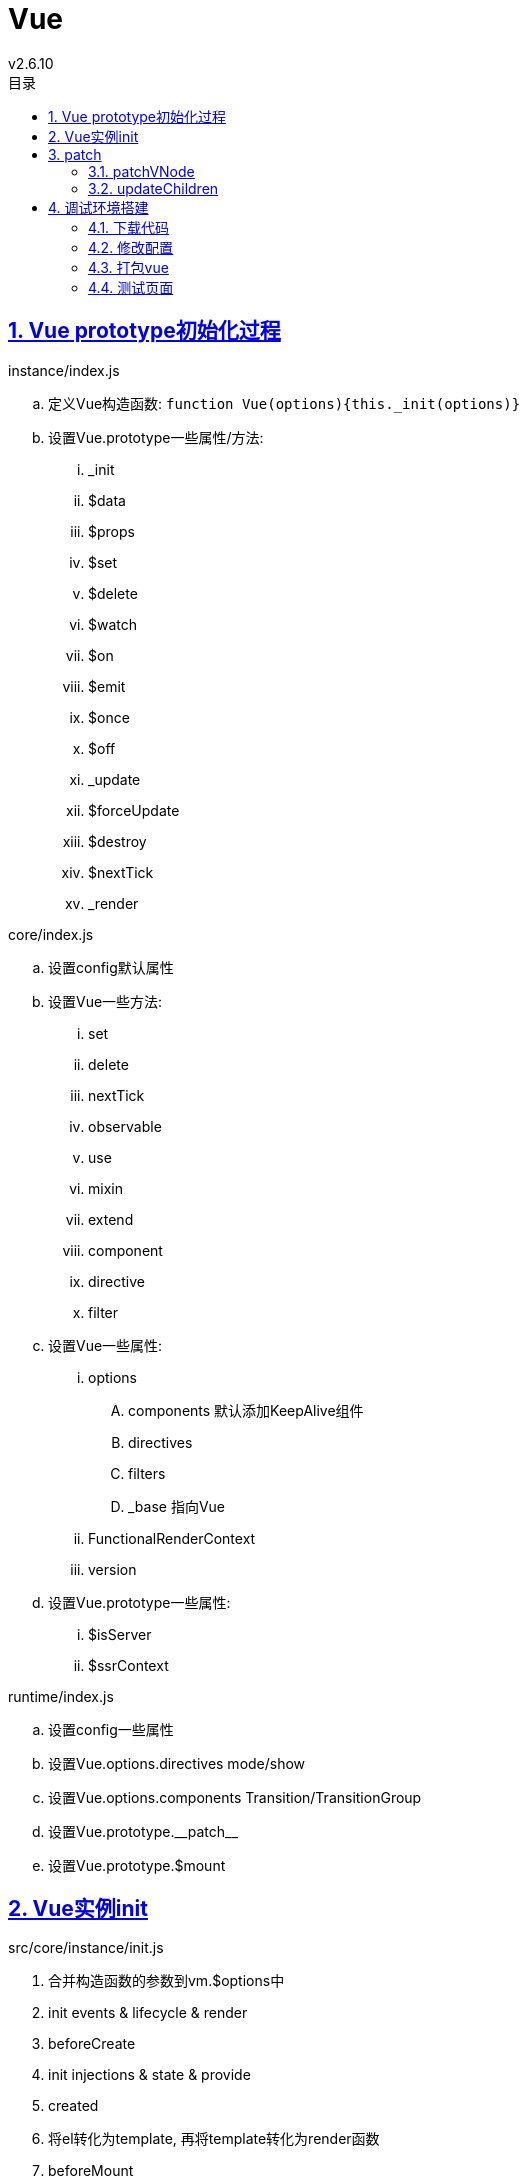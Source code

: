= Vue
v2.6.10
:icons: font
:source-highlighter: highlightjs
:highlightjs-theme: idea
:hardbreaks:
:sectlinks:
:sectnums:
:stem:
:toc: left
:toclevels: 3
:toc-title: 目录
:tabsize: 4
:docinfo: shared

[#Vue-prototype-init]
== Vue prototype初始化过程

.instance/index.js
.. 定义Vue构造函数: `function Vue(options){this._init(options)}`
.. 设置Vue.prototype一些属性/方法:
... _init
... $data
... $props
... $set
... $delete
... $watch
... $on
... $emit
... $once
... $off
... _update
... $forceUpdate
... $destroy
... $nextTick
... _render

.core/index.js
.. 设置config默认属性
.. 设置Vue一些方法:
... set
... delete
... nextTick
... observable
... use
... mixin
... extend
... component
... directive
... filter
.. 设置Vue一些属性:
... options
.... components 默认添加KeepAlive组件
.... directives
.... filters
.... _base 指向Vue
... FunctionalRenderContext
... version
.. 设置Vue.prototype一些属性:
... $isServer
... $ssrContext

.runtime/index.js
.. 设置config一些属性
.. 设置Vue.options.directives mode/show
.. 设置Vue.options.components Transition/TransitionGroup
.. 设置Vue.prototype.\\__patch__
.. 设置Vue.prototype.$mount

[#Vue-instance-init]
== Vue实例init

.src/core/instance/init.js
. 合并构造函数的参数到vm.$options中
. init events & lifecycle & render
. beforeCreate
. init injections & state & provide
. created
. 将el转化为template, 再将template转化为render函数
. beforeMount
. $mount
.. new Watcher()
.. vm.render(): 调用 `vm.$createElement` 将html转成VNode
.. 将解析后的VNode append到el的parent的children下
.. 将旧的el删除
. mounted

[#Vue-patch]
== patch

NOTE: *sameVnode:* ① key相同.
② 如果是文本节点, 则文本内容相同.
③ 如果是input标签, 则type相同.

=== patchVNode

. updateAttrs
. updateClass
. updateDOMListeners
. updateDOMProps
. updateStyle
. update
. updateDirectives

=== updateChildren

[source,javascript]
.src/core/vdom/patch.js
----
function updateChildren (parentElm, oldCh, newCh, insertedVnodeQueue, removeOnly) {
    let oldStartIdx = 0;
    let newStartIdx = 0;
    let oldEndIdx = oldCh.length - 1;
    let oldStartVnode = oldCh[0];
    let oldEndVnode = oldCh[oldEndIdx];
    let newEndIdx = newCh.length - 1;
    let newStartVnode = newCh[0];
    let newEndVnode = newCh[newEndIdx]; // <1>
    let oldKeyToIdx, idxInOld, vnodeToMove, refElm;
    const canMove = !removeOnly;
    while (oldStartIdx <= oldEndIdx && newStartIdx <= newEndIdx) {
      if (isUndef(oldStartVnode)) {
        oldStartVnode = oldCh[++oldStartIdx] // Vnode has been moved left
      } else if (isUndef(oldEndVnode)) {
        oldEndVnode = oldCh[--oldEndIdx]
      } else if (sameVnode(oldStartVnode, newStartVnode)) { // <2>
        patchVnode(oldStartVnode, newStartVnode, insertedVnodeQueue, newCh, newStartIdx);
        oldStartVnode = oldCh[++oldStartIdx];
        newStartVnode = newCh[++newStartIdx]
      } else if (sameVnode(oldEndVnode, newEndVnode)) { // <3>
        patchVnode(oldEndVnode, newEndVnode, insertedVnodeQueue, newCh, newEndIdx);
        oldEndVnode = oldCh[--oldEndIdx];
        newEndVnode = newCh[--newEndIdx]
      } else if (sameVnode(oldStartVnode, newEndVnode)) { // <4>
        patchVnode(oldStartVnode, newEndVnode, insertedVnodeQueue, newCh, newEndIdx);
        canMove && nodeOps.insertBefore(parentElm, oldStartVnode.elm, nodeOps.nextSibling(oldEndVnode.elm));
        oldStartVnode = oldCh[++oldStartIdx];
        newEndVnode = newCh[--newEndIdx]
      } else if (sameVnode(oldEndVnode, newStartVnode)) { // <5>
        patchVnode(oldEndVnode, newStartVnode, insertedVnodeQueue, newCh, newStartIdx);
        canMove && nodeOps.insertBefore(parentElm, oldEndVnode.elm, oldStartVnode.elm);
        oldEndVnode = oldCh[--oldEndIdx];
        newStartVnode = newCh[++newStartIdx]
      } else {
        if (isUndef(oldKeyToIdx)) oldKeyToIdx = createKeyToOldIdx(oldCh, oldStartIdx, oldEndIdx);
        idxInOld = isDef(newStartVnode.key)
          ? oldKeyToIdx[newStartVnode.key]
          : findIdxInOld(newStartVnode, oldCh, oldStartIdx, oldEndIdx); // <6>
        if (isUndef(idxInOld)) { // <7>
          createElm(newStartVnode, insertedVnodeQueue, parentElm, oldStartVnode.elm, false, newCh, newStartIdx)
        } else {
          vnodeToMove = oldCh[idxInOld];
          if (sameVnode(vnodeToMove, newStartVnode)) { // <8>
            patchVnode(vnodeToMove, newStartVnode, insertedVnodeQueue, newCh, newStartIdx);
            oldCh[idxInOld] = undefined;
            canMove && nodeOps.insertBefore(parentElm, vnodeToMove.elm, oldStartVnode.elm)
          } else { // <9>
            createElm(newStartVnode, insertedVnodeQueue, parentElm, oldStartVnode.elm, false, newCh, newStartIdx)
          }
        }
        newStartVnode = newCh[++newStartIdx]
      }
    }
    if (oldStartIdx > oldEndIdx) {
      refElm = isUndef(newCh[newEndIdx + 1]) ? null : newCh[newEndIdx + 1].elm;
      addVnodes(parentElm, refElm, newCh, newStartIdx, newEndIdx, insertedVnodeQueue) // <10>
    } else if (newStartIdx > newEndIdx) {
      removeVnodes(oldCh, oldStartIdx, oldEndIdx) // <11>
    }
  }
----

<1> 初始化新旧children首尾index以及VNode
<2> 旧首和新首相同, 则patch下旧首.
<3> 旧尾和新尾相同, 则patch下旧尾.
<4> 旧首和新尾相同, 则patch下旧首, 并将旧首移动到旧尾的后面.
<5> 旧尾和新首相同, 则patch下旧尾, 并将旧尾移动到旧首的前面.
<6> 如果新旧首尾都不同, 则在oldChildren中根据新首的key寻找相同的VNode.
<7> 如果找不到, 则将新首插入到旧首前.
<8> 如果找到, 并且是同类VNode, 则patch该VNode, 并将patch后的VNode插入到旧首的前面. 原旧节点位置元素置为undefined.
<9> 如果找到, 但不是同类VNode, 则相当于没找到, 同步骤7.
<10> 如果oldChildren先遍历完, 则说明newChildren中有新VNode加入, 则将newChildren中从 `newStartIdx` 到 `newEndIdx` 的VNode插入到旧尾.
<11> 如果newChildren先遍历完, 则说明newChildren中有VNode被删除, 则将oldChildren中从 `newStartIdx` 到 `newEndIdx` 的VNode删除.

== 调试环境搭建

=== 下载代码

[source,bash]
----
git clone git@github.com:vuejs/vue.git
cd vue

export PUPPETEER_SKIP_CHROMIUM_DOWNLOAD=1
yarn config set sass_binary_site https://npm.taobao.org/mirrors/node-sass
yarn config set phantomjs_cdnurl https://npm.taobao.org/mirrors/phantomjs
yarn
----

=== 修改配置

`package.json` 里 `dev` 后加上 `--sourcemap` .

=== 打包vue

[source,bash]
----
yarn dev
----

=== 测试页面

[source,html]
.examples/HelloWorld.html
----
<!DOCTYPE html>
<html>
<head>
  <title>Hello World</title>
  <script src="../dist/vue.js"></script>
</head>
<body>
<div id="demo">
  {{message}}
</div>
<script>
  new Vue({
    el: '#demo',
    data() {
      return{
        message: "Hello World!"
      }
    }
  })
</script>
</body>
</html>
----

debug这个页面即可.
